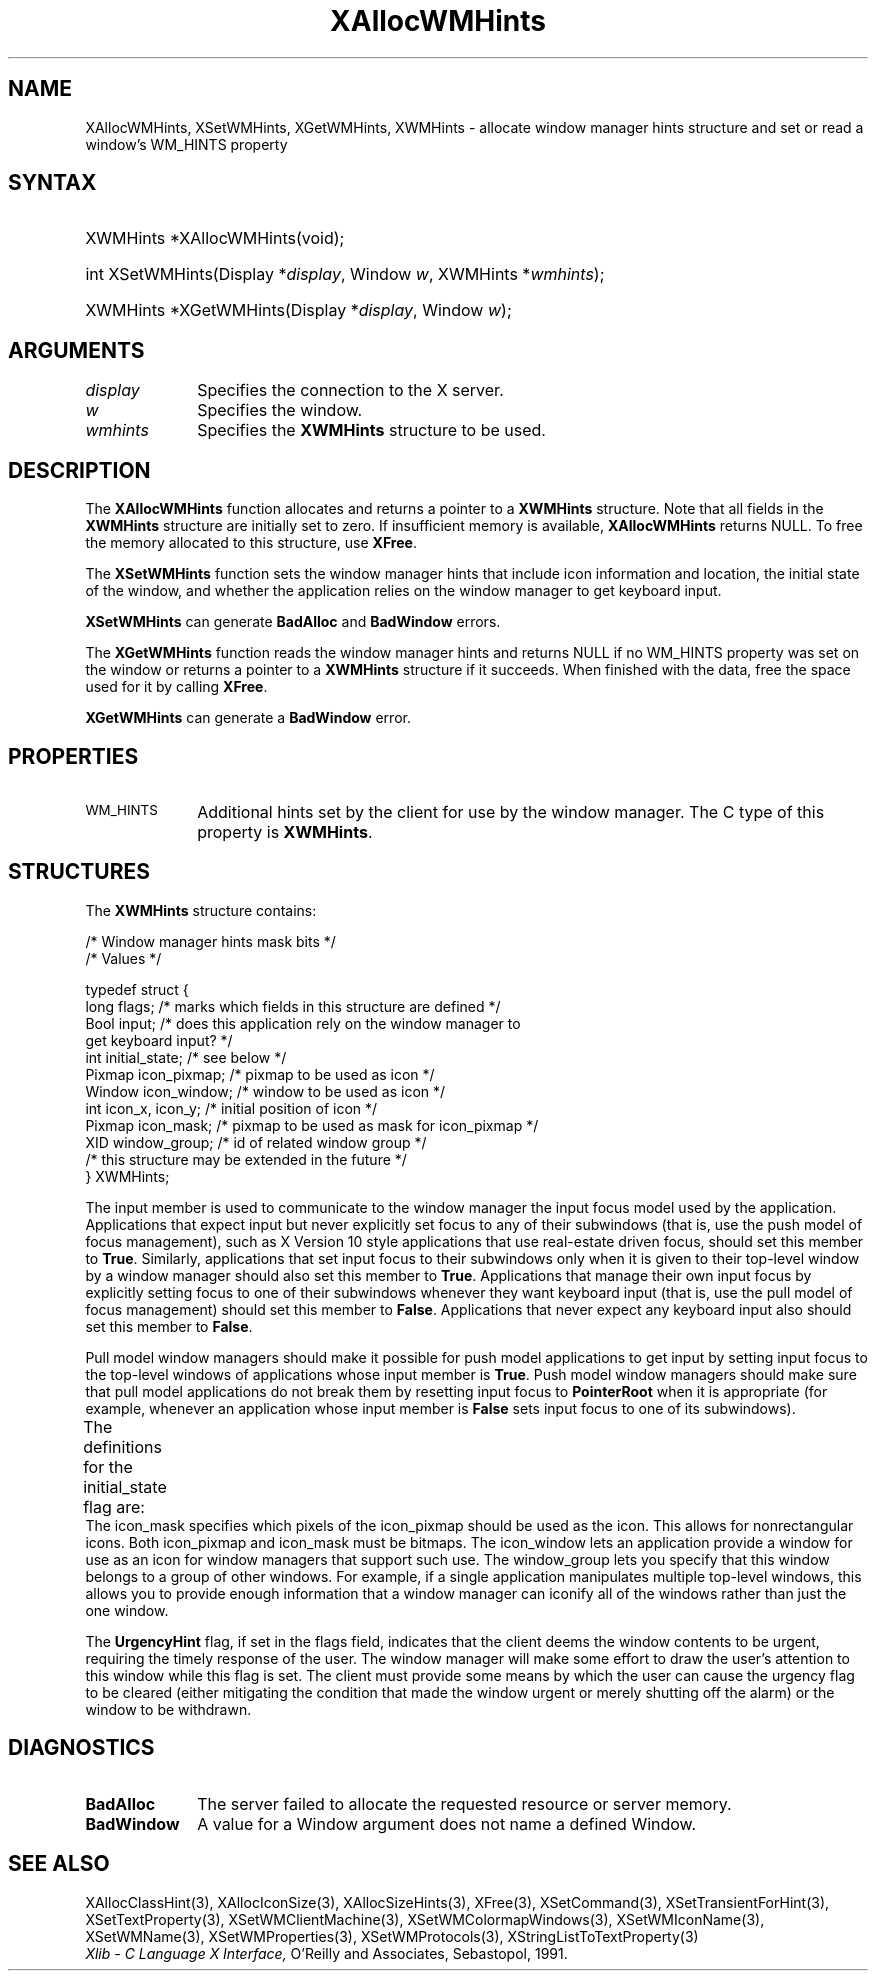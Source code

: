 '\" t
.\" Copyright \(co 1985, 1986, 1987, 1988, 1989, 1990, 1991, 1994, 1996 X Consortium
.\"
.\" Permission is hereby granted, free of charge, to any person obtaining
.\" a copy of this software and associated documentation files (the
.\" "Software"), to deal in the Software without restriction, including
.\" without limitation the rights to use, copy, modify, merge, publish,
.\" distribute, sublicense, and/or sell copies of the Software, and to
.\" permit persons to whom the Software is furnished to do so, subject to
.\" the following conditions:
.\"
.\" The above copyright notice and this permission notice shall be included
.\" in all copies or substantial portions of the Software.
.\"
.\" THE SOFTWARE IS PROVIDED "AS IS", WITHOUT WARRANTY OF ANY KIND, EXPRESS
.\" OR IMPLIED, INCLUDING BUT NOT LIMITED TO THE WARRANTIES OF
.\" MERCHANTABILITY, FITNESS FOR A PARTICULAR PURPOSE AND NONINFRINGEMENT.
.\" IN NO EVENT SHALL THE X CONSORTIUM BE LIABLE FOR ANY CLAIM, DAMAGES OR
.\" OTHER LIABILITY, WHETHER IN AN ACTION OF CONTRACT, TORT OR OTHERWISE,
.\" ARISING FROM, OUT OF OR IN CONNECTION WITH THE SOFTWARE OR THE USE OR
.\" OTHER DEALINGS IN THE SOFTWARE.
.\"
.\" Except as contained in this notice, the name of the X Consortium shall
.\" not be used in advertising or otherwise to promote the sale, use or
.\" other dealings in this Software without prior written authorization
.\" from the X Consortium.
.\"
.\" Copyright \(co 1985, 1986, 1987, 1988, 1989, 1990, 1991 by
.\" Digital Equipment Corporation
.\"
.\" Portions Copyright \(co 1990, 1991 by
.\" Tektronix, Inc.
.\"
.\" Permission to use, copy, modify and distribute this documentation for
.\" any purpose and without fee is hereby granted, provided that the above
.\" copyright notice appears in all copies and that both that copyright notice
.\" and this permission notice appear in all copies, and that the names of
.\" Digital and Tektronix not be used in in advertising or publicity pertaining
.\" to this documentation without specific, written prior permission.
.\" Digital and Tektronix makes no representations about the suitability
.\" of this documentation for any purpose.
.\" It is provided "as is" without express or implied warranty.
.\"
.\"
.ds xT X Toolkit Intrinsics \- C Language Interface
.ds xW Athena X Widgets \- C Language X Toolkit Interface
.ds xL Xlib \- C Language X Interface, \fRO'Reilly and Associates, Sebastopol, 1991.
.ds xC Inter-Client Communication Conventions Manual
'\" t
.TH XAllocWMHints 3 "libX11 1.7.0" "X Version 11" "XLIB FUNCTIONS"
.SH NAME
XAllocWMHints, XSetWMHints, XGetWMHints, XWMHints \- allocate window manager hints structure and set or read a window's WM_HINTS property
.SH SYNTAX
.HP
XWMHints *XAllocWMHints\^(void\^);
.HP
int XSetWMHints\^(\^Display *\fIdisplay\fP, Window \fIw\fP, XWMHints *\fIwmhints\fP\^);
.HP
XWMHints *XGetWMHints\^(\^Display *\fIdisplay\fP, Window \fIw\fP\^);
.SH ARGUMENTS
.IP \fIdisplay\fP 1i
Specifies the connection to the X server.
.IP \fIw\fP 1i
Specifies the window.
.IP \fIwmhints\fP 1i
Specifies the
.B XWMHints
structure to be used.
.SH DESCRIPTION
The
.B XAllocWMHints
function allocates and returns a pointer to a
.B XWMHints
structure.
Note that all fields in the
.B XWMHints
structure are initially set to zero.
If insufficient memory is available,
.B XAllocWMHints
returns NULL.
To free the memory allocated to this structure,
use
.BR XFree .
.LP
The
.B XSetWMHints
function sets the window manager hints that include icon information and location,
the initial state of the window, and whether the application relies on the
window manager to get keyboard input.
.LP
.B XSetWMHints
can generate
.B BadAlloc
and
.B BadWindow
errors.
.LP
The
.B XGetWMHints
function reads the window manager hints and
returns NULL if no WM_HINTS property was set on the window
or returns a pointer to a
.B XWMHints
structure if it succeeds.
When finished with the data,
free the space used for it by calling
.BR XFree .
.LP
.B XGetWMHints
can generate a
.B BadWindow
error.
.SH PROPERTIES
.TP 1i
\s-1WM_HINTS\s+1
Additional hints set by the client for use by the window manager.
The C type of this property is
.BR XWMHints .
.SH STRUCTURES
The
.B XWMHints
structure contains:
.LP
/\&* Window manager hints mask bits */
.TS
lw(.4i) lw(1.8i) lw(2.5i).
T{
\&#define
T}	T{
.B InputHint
T}	T{
(1L << 0)
T}
T{
\&#define
T}	T{
.B StateHint
T}	T{
(1L << 1)
T}
T{
\&#define
T}	T{
.B IconPixmapHint
T}	T{
(1L << 2)
T}
T{
\&#define
T}	T{
.B IconWindowHint
T}	T{
(1L << 3)
T}
T{
\&#define
T}	T{
.B IconPositionHint
T}	T{
(1L << 4)
T}
T{
\&#define
T}	T{
.B IconMaskHint
T}	T{
(1L << 5)
T}
T{
\&#define
T}	T{
.B WindowGroupHint
T}	T{
(1L << 6)
T}
T{
\&#define
T}	T{
.B XUrgencyHint
T}	T{
(1L << 8)
T}
T{
\&#define
T}	T{
.B AllHints
T}	T{
(InputHint|
.br
 StateHint|
.br
 IconPixmapHint|
.br
 IconWindowHint|
.br
 IconPositionHint|
.br
 IconMaskHint|
.br
 WindowGroupHint)
T}
.TE
.IN "XWMHints" "" "@DEF@"
.EX
/\&* Values */

typedef struct {
        long flags;     /\&* marks which fields in this structure are defined */
        Bool input;     /\&* does this application rely on the window manager to
                        get keyboard input? */
        int initial_state;      /\&* see below */
        Pixmap icon_pixmap;     /\&* pixmap to be used as icon */
        Window icon_window;     /\&* window to be used as icon */
        int icon_x, icon_y;     /\&* initial position of icon */
        Pixmap icon_mask;       /\&* pixmap to be used as mask for icon_pixmap */
        XID window_group;       /\&* id of related window group */
        /\&* this structure may be extended in the future */
} XWMHints;
.EE
.LP
The input member is used to communicate to the window manager the input focus
model used by the application.
Applications that expect input but never explicitly set focus to any
of their subwindows (that is, use the push model of focus management),
such as X Version 10 style applications that use real-estate
driven focus, should set this member to
.BR True .
Similarly, applications
that set input focus to their subwindows only when it is given to their
top-level window by a window manager should also set this member to
.BR True .
Applications that manage their own input focus by explicitly setting
focus to one of their subwindows whenever they want keyboard input
(that is, use the pull model of focus management) should set this member to
.BR False .
Applications that never expect any keyboard input also should set this member
to
.BR False .
.LP
Pull model window managers should make it possible for push model
applications to get input by setting input focus to the top-level windows of
applications whose input member is
.BR True .
Push model window managers should
make sure that pull model applications do not break them
by resetting input focus to
.B PointerRoot
when it is appropriate (for example, whenever an application whose
input member is
.B False
sets input focus to one of its subwindows).
.LP
The definitions for the initial_state flag are:
.TS
lw(.3i) lw(1.5i) lw(.1i) lw(3.9i).
T{
\&#define
T}	T{
.B WithdrawnState
T}	T{
0
T}	T{
T}
T{
\&#define
T}	T{
.B NormalState
T}	T{
1
T}	T{
/\&* most applications start this way */
T}
T{
\&#define
T}	T{
.B IconicState
T}	T{
3
T}	T{
/\&* application wants to start as an icon */
T}
.TE
The icon_mask specifies which pixels of the icon_pixmap should be used as the
icon.
This allows for nonrectangular icons.
Both icon_pixmap and icon_mask must be bitmaps.
The icon_window lets an application provide a window for use as an icon
for window managers that support such use.
The window_group lets you specify that this window belongs to a group
of other windows.
For example, if a single application manipulates multiple
top-level windows, this allows you to provide enough
information that a window manager can iconify all of the windows
rather than just the one window.
.LP
The
.B UrgencyHint
flag, if set in the flags field, indicates that the client deems the window
contents to be urgent, requiring the timely response of the user.
The
window manager will make some effort to draw the user's attention to this
window while this flag is set.
The client must provide some means by which the
user can cause the urgency flag to be cleared (either mitigating
the condition that made the window urgent or merely shutting off the alarm)
or the window to be withdrawn.
.SH DIAGNOSTICS
.TP 1i
.B BadAlloc
The server failed to allocate the requested resource or server memory.
.TP 1i
.B BadWindow
A value for a Window argument does not name a defined Window.
.SH "SEE ALSO"
XAllocClassHint(3),
XAllocIconSize(3),
XAllocSizeHints(3),
XFree(3),
XSetCommand(3),
XSetTransientForHint(3),
XSetTextProperty(3),
XSetWMClientMachine(3),
XSetWMColormapWindows(3),
XSetWMIconName(3),
XSetWMName(3),
XSetWMProperties(3),
XSetWMProtocols(3),
XStringListToTextProperty(3)
.br
\fI\*(xL\fP
